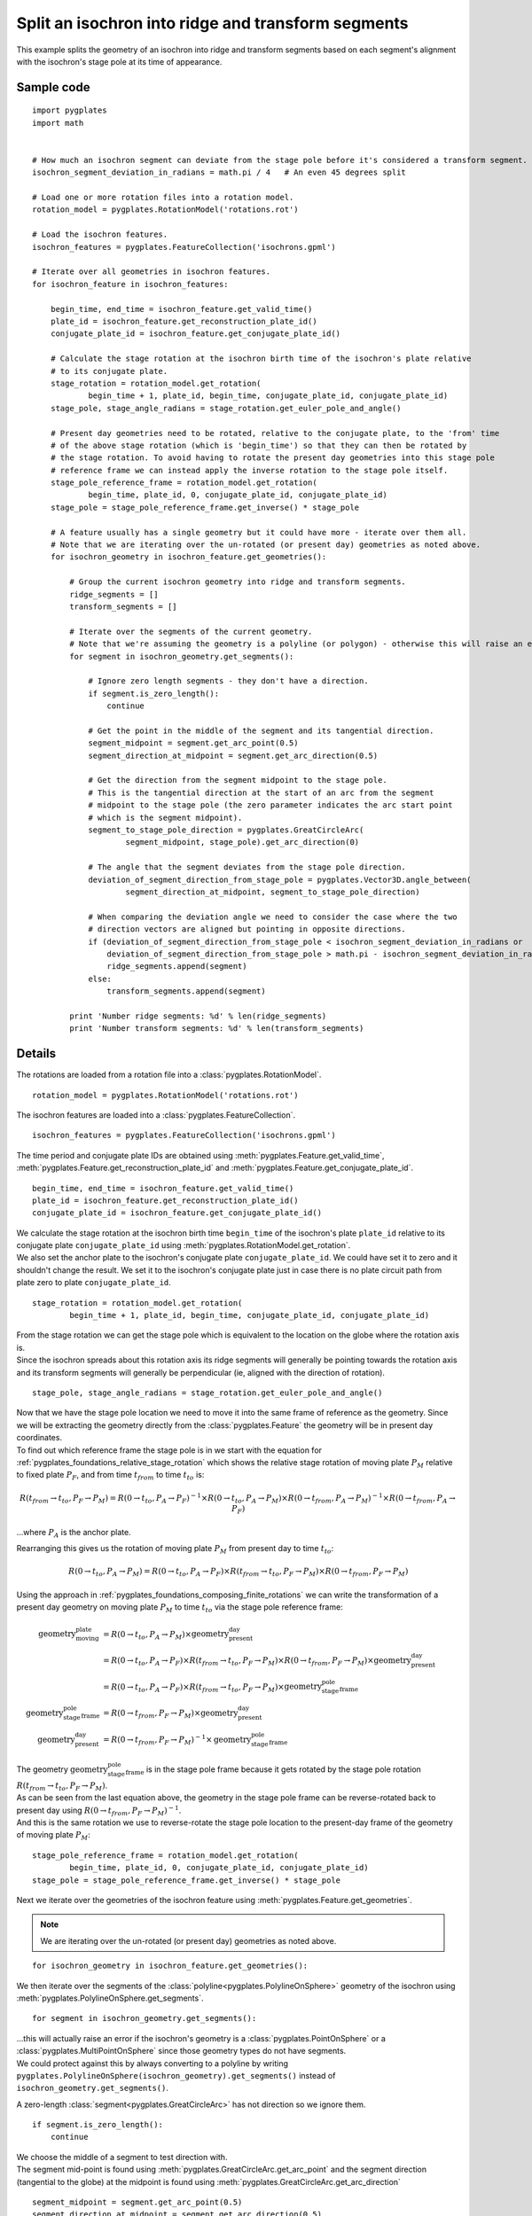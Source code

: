 .. _pygplates_split_isochron_into_ridges_and_transforms:

Split an isochron into ridge and transform segments
^^^^^^^^^^^^^^^^^^^^^^^^^^^^^^^^^^^^^^^^^^^^^^^^^^^

This example splits the geometry of an isochron into ridge and transform segments based on each segment's
alignment with the isochron's stage pole at its time of appearance.

Sample code
"""""""""""

::

    import pygplates
    import math


    # How much an isochron segment can deviate from the stage pole before it's considered a transform segment.
    isochron_segment_deviation_in_radians = math.pi / 4   # An even 45 degrees split

    # Load one or more rotation files into a rotation model.
    rotation_model = pygplates.RotationModel('rotations.rot')

    # Load the isochron features.
    isochron_features = pygplates.FeatureCollection('isochrons.gpml')

    # Iterate over all geometries in isochron features.
    for isochron_feature in isochron_features:
        
        begin_time, end_time = isochron_feature.get_valid_time()
        plate_id = isochron_feature.get_reconstruction_plate_id()
        conjugate_plate_id = isochron_feature.get_conjugate_plate_id()
        
        # Calculate the stage rotation at the isochron birth time of the isochron's plate relative
        # to its conjugate plate.
        stage_rotation = rotation_model.get_rotation(
                begin_time + 1, plate_id, begin_time, conjugate_plate_id, conjugate_plate_id)
        stage_pole, stage_angle_radians = stage_rotation.get_euler_pole_and_angle()
        
        # Present day geometries need to be rotated, relative to the conjugate plate, to the 'from' time
        # of the above stage rotation (which is 'begin_time') so that they can then be rotated by
        # the stage rotation. To avoid having to rotate the present day geometries into this stage pole
        # reference frame we can instead apply the inverse rotation to the stage pole itself.
        stage_pole_reference_frame = rotation_model.get_rotation(
                begin_time, plate_id, 0, conjugate_plate_id, conjugate_plate_id)
        stage_pole = stage_pole_reference_frame.get_inverse() * stage_pole
        
        # A feature usually has a single geometry but it could have more - iterate over them all.
        # Note that we are iterating over the un-rotated (or present day) geometries as noted above.
        for isochron_geometry in isochron_feature.get_geometries():
            
            # Group the current isochron geometry into ridge and transform segments.
            ridge_segments = []
            transform_segments = []
            
            # Iterate over the segments of the current geometry.
            # Note that we're assuming the geometry is a polyline (or polygon) - otherwise this will raise an error.
            for segment in isochron_geometry.get_segments():
                
                # Ignore zero length segments - they don't have a direction.
                if segment.is_zero_length():
                    continue
                
                # Get the point in the middle of the segment and its tangential direction.
                segment_midpoint = segment.get_arc_point(0.5)
                segment_direction_at_midpoint = segment.get_arc_direction(0.5)
                
                # Get the direction from the segment midpoint to the stage pole.
                # This is the tangential direction at the start of an arc from the segment
                # midpoint to the stage pole (the zero parameter indicates the arc start point
                # which is the segment midpoint).
                segment_to_stage_pole_direction = pygplates.GreatCircleArc(
                        segment_midpoint, stage_pole).get_arc_direction(0)
                
                # The angle that the segment deviates from the stage pole direction.
                deviation_of_segment_direction_from_stage_pole = pygplates.Vector3D.angle_between(
                        segment_direction_at_midpoint, segment_to_stage_pole_direction)
                
                # When comparing the deviation angle we need to consider the case where the two
                # direction vectors are aligned but pointing in opposite directions.
                if (deviation_of_segment_direction_from_stage_pole < isochron_segment_deviation_in_radians or
                    deviation_of_segment_direction_from_stage_pole > math.pi - isochron_segment_deviation_in_radians):
                    ridge_segments.append(segment)
                else:
                    transform_segments.append(segment)
                
            print 'Number ridge segments: %d' % len(ridge_segments)
            print 'Number transform segments: %d' % len(transform_segments)


Details
"""""""

The rotations are loaded from a rotation file into a :class:`pygplates.RotationModel`.
::

    rotation_model = pygplates.RotationModel('rotations.rot')

The isochron features are loaded into a :class:`pygplates.FeatureCollection`.
::

    isochron_features = pygplates.FeatureCollection('isochrons.gpml')

The time period and conjugate plate IDs are obtained using :meth:`pygplates.Feature.get_valid_time`,
:meth:`pygplates.Feature.get_reconstruction_plate_id` and :meth:`pygplates.Feature.get_conjugate_plate_id`.
::

    begin_time, end_time = isochron_feature.get_valid_time()
    plate_id = isochron_feature.get_reconstruction_plate_id()
    conjugate_plate_id = isochron_feature.get_conjugate_plate_id()

| We calculate the stage rotation at the isochron birth time ``begin_time`` of the isochron's
  plate ``plate_id`` relative to its conjugate plate ``conjugate_plate_id`` using
  :meth:`pygplates.RotationModel.get_rotation`.
| We also set the anchor plate to the isochron's conjugate plate ``conjugate_plate_id``. We could have
  set it to zero and it shouldn't change the result. We set it to the isochron's conjugate plate just
  in case there is no plate circuit path from plate zero to plate ``conjugate_plate_id``.

::

    stage_rotation = rotation_model.get_rotation(
            begin_time + 1, plate_id, begin_time, conjugate_plate_id, conjugate_plate_id)

| From the stage rotation we can get the stage pole which is equivalent to the location on the globe
  where the rotation axis is.
| Since the isochron spreads about this rotation axis its ridge segments will generally be pointing
  towards the rotation axis and its transform segments will generally be perpendicular (ie, aligned
  with the direction of rotation).

::

    stage_pole, stage_angle_radians = stage_rotation.get_euler_pole_and_angle()

| Now that we have the stage pole location we need to move it into the same frame of reference as
  the geometry. Since we will be extracting the geometry directly from the :class:`pygplates.Feature`
  the geometry will be in present day coordinates.
| To find out which reference frame the stage pole is in we start with the equation for
  :ref:`pygplates_foundations_relative_stage_rotation` which shows the relative stage rotation of
  moving plate :math:`P_{M}` relative to fixed plate :math:`P_{F}`, and from time :math:`t_{from}`
  to time :math:`t_{to}` is:

.. math::

   R(t_{from} \rightarrow t_{to},P_{F} \rightarrow P_{M}) = R(0 \rightarrow t_{to},P_{A} \rightarrow P_{F})^{-1} \times R(0 \rightarrow t_{to},P_{A} \rightarrow P_{M}) \times R(0 \rightarrow t_{from},P_{A} \rightarrow P_{M})^{-1} \times R(0 \rightarrow t_{from},P_{A} \rightarrow P_{F})

...where :math:`P_{A}` is the anchor plate.

Rearranging this gives us the rotation of moving plate :math:`P_{M}` from present day to time :math:`t_{to}`:

.. math::

   R(0 \rightarrow t_{to},P_{A} \rightarrow P_{M}) = R(0 \rightarrow t_{to},P_{A} \rightarrow P_{F}) \times R(t_{from} \rightarrow t_{to},P_{F} \rightarrow P_{M}) \times R(0 \rightarrow t_{from},P_{F} \rightarrow P_{M})

Using the approach in :ref:`pygplates_foundations_composing_finite_rotations` we can write the transformation of a
present day geometry on moving plate :math:`P_{M}` to time :math:`t_{to}` via the stage pole reference frame:

.. math::

   \text{geometry_moving_plate} &= R(0 \rightarrow t_{to},P_{A} \rightarrow P_{M}) \times \text{geometry_present_day} \\
                         &= R(0 \rightarrow t_{to},P_{A} \rightarrow P_{F}) \times R(t_{from} \rightarrow t_{to},P_{F} \rightarrow P_{M}) \times R(0 \rightarrow t_{from},P_{F} \rightarrow P_{M}) \times \text{geometry_present_day} \\
                         &= R(0 \rightarrow t_{to},P_{A} \rightarrow P_{F}) \times R(t_{from} \rightarrow t_{to},P_{F} \rightarrow P_{M}) \times \text{geometry_stage_pole_frame} \\
   \text{geometry_stage_pole_frame} &= R(0 \rightarrow t_{from},P_{F} \rightarrow P_{M}) \times \text{geometry_present_day} \\
   \text{geometry_present_day} &= R(0 \rightarrow t_{from},P_{F} \rightarrow P_{M})^{-1} \times \text{geometry_stage_pole_frame}

| The geometry :math:`\text{geometry_stage_pole_frame}` is in the stage pole frame because it gets rotated by the stage pole rotation :math:`R(t_{from} \rightarrow t_{to},P_{F} \rightarrow P_{M})`.
| As can be seen from the last equation above, the geometry in the stage pole frame can be reverse-rotated back to present day using :math:`R(0 \rightarrow t_{from},P_{F} \rightarrow P_{M})^{-1}`.
| And this is the same rotation we use to reverse-rotate the stage pole location to the present-day frame of the geometry of moving plate :math:`P_{M}`:

::

    stage_pole_reference_frame = rotation_model.get_rotation(
            begin_time, plate_id, 0, conjugate_plate_id, conjugate_plate_id)
    stage_pole = stage_pole_reference_frame.get_inverse() * stage_pole


Next we iterate over the geometries of the isochron feature using :meth:`pygplates.Feature.get_geometries`.

.. note:: We are iterating over the un-rotated (or present day) geometries as noted above.

::

    for isochron_geometry in isochron_feature.get_geometries():

We then iterate over the segments of the :class:`polyline<pygplates.PolylineOnSphere>` geometry
of the isochron using :meth:`pygplates.PolylineOnSphere.get_segments`.
::

    for segment in isochron_geometry.get_segments():

| ...this will actually raise an error if the isochron's geometry is a :class:`pygplates.PointOnSphere`
  or a :class:`pygplates.MultiPointOnSphere` since those geometry types do not have segments.
| We could protect against this by always converting to a polyline by writing
  ``pygplates.PolylineOnSphere(isochron_geometry).get_segments()`` instead of ``isochron_geometry.get_segments()``.

A zero-length :class:`segment<pygplates.GreatCircleArc>` has not direction so we ignore them.
::

    if segment.is_zero_length():
        continue

| We choose the middle of a segment to test direction with.
| The segment mid-point is found using :meth:`pygplates.GreatCircleArc.get_arc_point` and
  the segment direction (tangential to the globe) at the midpoint is found using
  :meth:`pygplates.GreatCircleArc.get_arc_direction`

::

    segment_midpoint = segment.get_arc_point(0.5)
    segment_direction_at_midpoint = segment.get_arc_direction(0.5)

Next we calculate a :class:`3D vector<pygplates.Vector3D>` from the segment mid-point towards
the stage pole by creating an :class:`arc<pygplates.GreatCircleArc>` from the mid-point to the
stage pole and then getting the direction of the arc using :meth:`pygplates.GreatCircleArc.get_arc_direction`.
::

    segment_to_stage_pole_direction = pygplates.GreatCircleArc(
            segment_midpoint, stage_pole).get_arc_direction(0)

| Both vectors point *from* the segment's mid-point, but in different directions.
| The angle (in *radians*) between them is found using :meth:`pygplates.Vector3D.angle_between`.

::

    deviation_of_segment_direction_from_stage_pole = pygplates.Vector3D.angle_between(
            segment_direction_at_midpoint, segment_to_stage_pole_direction)

| Our *isochron_segment_deviation_in_radians* parameter determines the maximum deviation angle at which
  at which the isochron segment switches from a ridge segment to a transform segment.
| ``math.pi - isochron_segment_deviation_in_radians`` is the threshold used when the isochron direction
  is facing away from the stage pole (instead of towards it).

::

    if (deviation_of_segment_direction_from_stage_pole < isochron_segment_deviation_in_radians or
        deviation_of_segment_direction_from_stage_pole > math.pi - isochron_segment_deviation_in_radians):
        ridge_segments.append(segment)
    else:
        transform_segments.append(segment)
